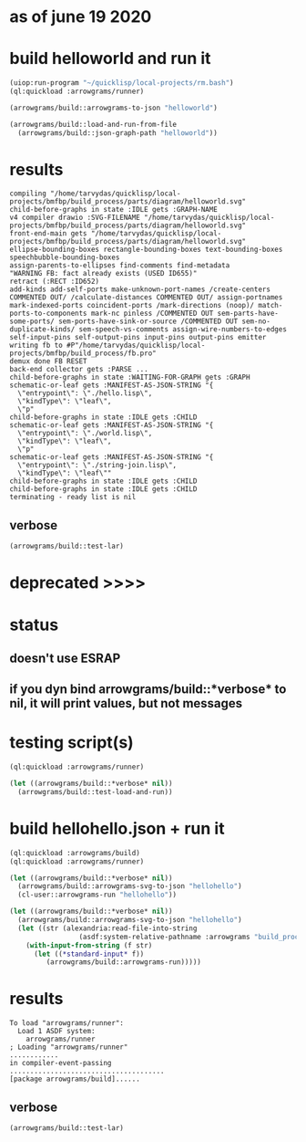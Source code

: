 * as of june 19 2020
* build helloworld and run it
#+name: runner
#+begin_src lisp :results output
  (uiop:run-program "~/quicklisp/local-projects/rm.bash")
  (ql:quickload :arrowgrams/runner)
#+end_src

#+name: runner
#+begin_src lisp :results output
  (arrowgrams/build::arrowgrams-to-json "helloworld")
#+end_src

#+name: runner
#+begin_src lisp :results output
(arrowgrams/build::load-and-run-from-file
  (arrowgrams/build::json-graph-path "helloworld"))
#+end_src

* results
#+RESULTS: runner
#+begin_example
compiling "/home/tarvydas/quicklisp/local-projects/bmfbp/build_process/parts/diagram/helloworld.svg"
child-before-graphs in state :IDLE gets :GRAPH-NAME
v4 compiler drawio :SVG-FILENAME "/home/tarvydas/quicklisp/local-projects/bmfbp/build_process/parts/diagram/helloworld.svg"
front-end-main gets "/home/tarvydas/quicklisp/local-projects/bmfbp/build_process/parts/diagram/helloworld.svg"
ellipse-bounding-boxes rectangle-bounding-boxes text-bounding-boxes speechbubble-bounding-boxes 
assign-parents-to-ellipses find-comments find-metadata 
"WARNING FB: fact already exists (USED ID655)"
retract (:RECT :ID652)
add-kinds add-self-ports make-unknown-port-names /create-centers COMMENTED OUT/ /calculate-distances COMMENTED OUT/ assign-portnames mark-indexed-ports coincident-ports /mark-directions (noop)/ match-ports-to-components mark-nc pinless /COMMENTED OUT sem-parts-have-some-ports/ sem-ports-have-sink-or-source /COMMENTED OUT sem-no-duplicate-kinds/ sem-speech-vs-comments assign-wire-numbers-to-edges self-input-pins self-output-pins input-pins output-pins emitter 
writing fb to #P"/home/tarvydas/quicklisp/local-projects/bmfbp/build_process/fb.pro"
demux done FB RESET 
back-end collector gets :PARSE ... 
child-before-graphs in state :WAITING-FOR-GRAPH gets :GRAPH
schematic-or-leaf gets :MANIFEST-AS-JSON-STRING "{
  \"entrypoint\": \"./hello.lisp\",
  \"kindType\": \"leaf\",
  \"p"
child-before-graphs in state :IDLE gets :CHILD
schematic-or-leaf gets :MANIFEST-AS-JSON-STRING "{
  \"entrypoint\": \"./world.lisp\",
  \"kindType\": \"leaf\",
  \"p"
schematic-or-leaf gets :MANIFEST-AS-JSON-STRING "{
  \"entrypoint\": \"./string-join.lisp\",
  \"kindType\": \"leaf\""
child-before-graphs in state :IDLE gets :CHILD
child-before-graphs in state :IDLE gets :CHILD
terminating - ready list is nil
#+end_example

** verbose
#+name: runner
#+begin_src lisp :results output
    (arrowgrams/build::test-lar)
#+end_src







* deprecated >>>>

* status
** doesn't use ESRAP
** if you dyn bind arrowgrams/build::*verbose* to nil, it will print values, but not messages

* testing script(s)
#+name: runner
#+begin_src lisp :results output
  (ql:quickload :arrowgrams/runner)
#+end_src

#+name: runner
#+begin_src lisp :results output
  (let ((arrowgrams/build::*verbose* nil))
    (arrowgrams/build::test-load-and-run))
#+end_src

* build hellohello.json + run it
#+name: runner
#+begin_src lisp :results output
  (ql:quickload :arrowgrams/build)
  (ql:quickload :arrowgrams/runner)
#+end_src
#+name: runner
#+begin_src lisp :results output
  (let ((arrowgrams/build::*verbose* nil))
    (arrowgrams/build::arrowgrams-svg-to-json "hellohello")
    (cl-user::arrowgrams-run "hellohello"))
#+end_src

#+begin_src lisp :results output
  (let ((arrowgrams/build::*verbose* nil))
    (arrowgrams/build::arrowgrams-svg-to-json "hellohello")
    (let ((str (alexandria:read-file-into-string 
                   (asdf:system-relative-pathname :arrowgrams "build_process/parts/graph/hellohello.json"))))
      (with-input-from-string (f str)
        (let ((*standard-input* f))
           (arrowgrams/build::arrowgrams-run)))))
#+end_src

* results
#+RESULTS: runner
: To load "arrowgrams/runner":
:   Load 1 ASDF system:
:     arrowgrams/runner
: ; Loading "arrowgrams/runner"
: ............
: in compiler-event-passing
: ......................................
: [package arrowgrams/build]......

** verbose
#+name: runner
#+begin_src lisp :results output
    (arrowgrams/build::test-lar)
#+end_src

